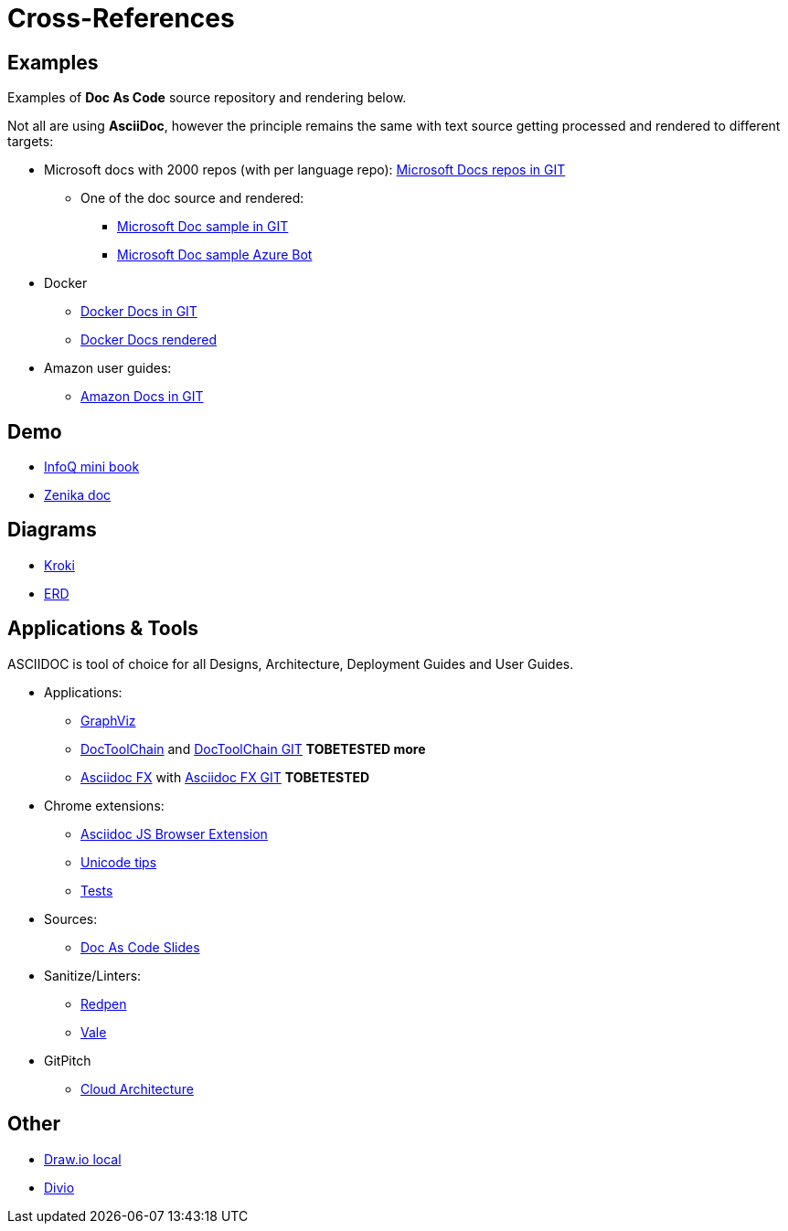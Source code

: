= Cross-References

ifdef::env-github[]
:binariesdir: /project/src/main/adoc/binaries
:giturl:
:imagesdir: /project/src/main/adoc/images
//:sectlinks:
//:sectnums:
// Admonitions
:tip-caption: :bulb:
:note-caption: :information_source:
:important-caption: :heavy_exclamation_mark:
:caution-caption: :fire:
:warning-caption: :warning:
endif::[]

== Examples

Examples of *Doc As Code* source repository and rendering below.

Not all are using *AsciiDoc*, however the principle remains the same with text source getting processed and rendered to different targets:

* Microsoft docs with 2000 repos (with per language repo): link:https://github.com/MicrosoftDocs[Microsoft Docs repos in GIT]
** One of the doc source and rendered:
*** link:https://github.com/MicrosoftDocs/bot-docs.fr-fr[Microsoft Doc sample in GIT]
*** link:https://docs.microsoft.com/en-us/azure/bot-service/?view=azure-bot-service-4.0[Microsoft Doc sample Azure Bot]

* Docker
** link:https://github.com/docker/docker.github.io[Docker Docs in GIT]
** link:https://docs.docker.com/[Docker Docs rendered]

* Amazon user guides:
** link:https://github.com/awsdocs[Amazon Docs in GIT]

== Demo

* link:https://github.com/mraible/infoq-mini-book[InfoQ mini book]

* link:https://bcouetil.gitlab.io/academy/BP-asciidoc.html[Zenika doc]

== Diagrams

* link:https://kroki.io/[Kroki]
* link:https://github.com/BurntSushi/erd[ERD]

== Applications & Tools

ASCIIDOC is tool of choice for all Designs, Architecture, Deployment Guides and User Guides.

* Applications:
** link:http://www.graphviz.org/download/[GraphViz] 
** link:https://doctoolchain.github.io/docToolchain/[DocToolChain] and link:https://github.com/docToolchain[DocToolChain GIT] *TOBETESTED more*
** link:https://asciidocfx.com/[Asciidoc FX] with link:https://github.com/asciidocfx/AsciidocFX[Asciidoc FX GIT] *TOBETESTED*

* Chrome extensions:
** link:https://github.com/asciidoctor/docker-asciidoctor/blob/master/tests/fixtures/epub-sample/asciidoctor-js-browser-extension.adoc[Asciidoc JS Browser Extension]
** link:https://github.com/asciidoctor/docker-asciidoctor/blob/master/tests/fixtures/epub-sample/i18n.adoc[Unicode tips]
** link:https://github.com/asciidoctor/docker-asciidoctor/tree/master/tests[Tests]

* Sources:
** link:https://github.com/Zenika/adoc-presentation-model[Doc As Code Slides]

* Sanitize/Linters:
** link:https://github.com/redpen-cc/redpen[Redpen]
** link:https://errata-ai.gitbook.io/vale/[Vale]

* GitPitch
** link:https://docs.gitpitch.com/#/diagrams/cloud-architecture[Cloud Architecture]

// == HTML

// WARNING: FIXME

// FIXME: link:https://darshandsoni.com/asciidoctor-skins/[Theming]

// == Tips

// Here are few tips: 

// * link:https://github.com/asciidoctor/docker-asciidoctor[Asciidoctor Docker image]
// * link:https://bcouetil.gitlab.io/academy/BP-asciidoc.html[AsciiDoc Tips @ Zenika]


== Other

* link:https://hub.docker.com/r/fjudith/draw.io[Draw.io local]
* link:https://documentation.divio.com/[Divio]
